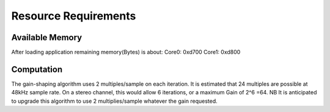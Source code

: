 Resource Requirements
=====================

Available Memory
----------------
After loading application remaining memory(Bytes) is about:
Core0: 0xd700 
Core1: 0xd800

Computation
-----------
The gain-shaping algorithm uses 2 multiples/sample on each iteration.
It is estimated that 24 multiples are possible at 48kHz sample rate.
On a stereo channel, this would allow 6 iterations, or a maximum Gain of 2^6 =64.
NB It is anticipated to upgrade this algorithm to use 2 multiplies/sample whatever the gain requested.

